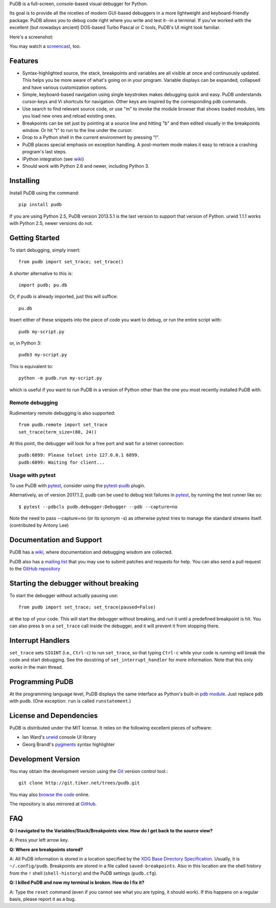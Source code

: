 PuDB is a full-screen, console-based visual debugger for Python.

Its goal is to provide all the niceties of modern GUI-based debuggers in a
more lightweight and keyboard-friendly package. PuDB allows you to debug code
right where you write and test it--in a terminal. If you've worked with the
excellent (but nowadays ancient) DOS-based Turbo Pascal or C tools, PuDB's UI
might look familiar.

Here's a screenshot:

.. image:: https://tiker.net/pub/pudb-screenshot.png

You may watch a `screencast <http://vimeo.com/5255125>`_, too.

Features
--------

* Syntax-highlighted source, the stack, breakpoints and variables are all
  visible at once and continuously updated. This helps you be more aware of
  what's going on in your program. Variable displays can be expanded, collapsed
  and have various customization options.

* Simple, keyboard-based navigation using single keystrokes makes debugging
  quick and easy. PuDB understands cursor-keys and Vi shortcuts for navigation.
  Other keys are inspired by the corresponding pdb commands.

* Use search to find relevant source code, or use "m" to invoke the module
  browser that shows loaded modules, lets you load new ones and reload existing
  ones.

* Breakpoints can be set just by pointing at a source line and hitting "b" and
  then edited visually in the breakpoints window.  Or hit "t" to run to the line
  under the cursor.

* Drop to a Python shell in the current environment by pressing "!".

* PuDB places special emphasis on exception handling. A post-mortem mode makes
  it easy to retrace a crashing program's last steps.

* IPython integration (see `wiki <http://wiki.tiker.net/PuDB>`_)

* Should work with Python 2.6 and newer, including Python 3.

Installing
----------

Install PuDB using the command::

    pip install pudb

If you are using Python 2.5, PuDB version 2013.5.1 is the last version to
support that version of Python. urwid 1.1.1 works with Python 2.5, newer
versions do not.

Getting Started
---------------

To start debugging, simply insert::

    from pudb import set_trace; set_trace()

A shorter alternative to this is::

    import pudb; pu.db

Or, if pudb is already imported, just this will suffice::

    pu.db

Insert either of these snippets into the piece of code you want to debug, or
run the entire script with::

    pudb my-script.py

or, in Python 3::

    pudb3 my-script.py

This is equivalent to::

    python -m pudb.run my-script.py

which is useful if you want to run PuDB in a version of Python other than the
one you most recently installed PuDB with.

Remote debugging
^^^^^^^^^^^^^^^^

Rudimentary remote debugging is also supported::

    from pudb.remote import set_trace
    set_trace(term_size=(80, 24))

At this point, the debugger will look for a free port and wait for a telnet
connection::

    pudb:6899: Please telnet into 127.0.0.1 6899.
    pudb:6899: Waiting for client...

Usage with pytest
^^^^^^^^^^^^^^^^^

To use PuDB with `pytest <http://docs.pytest.org/en/latest/>`_, consider
using the `pytest-pudb <https://pypi.python.org/pypi/pytest-pudb>`_ plugin.

Alternatively, as of version 2017.1.2, pudb can be used to debug test failures
in `pytest <http://docs.pytest.org/en/latest/>`_, by running the test runner
like so::

    $ pytest --pdbcls pudb.debugger:Debugger --pdb --capture=no

Note the need to pass --capture=no (or its synonym -s) as otherwise
pytest tries to manage the standard streams itself. (contributed by Antony Lee)

Documentation and Support
-------------------------

PuDB has a `wiki <http://wiki.tiker.net/PuDB>`_, where documentation and
debugging wisdom are collected.

PuDB also has a `mailing list <http://lists.tiker.net/listinfo/pudb>`_ that
you may use to submit patches and requests for help.  You can also send a pull
request to the `GitHub repository <https://github.com/inducer/pudb>`_

Starting the debugger without breaking
--------------------------------------

To start the debugger without actually pausing use::

    from pudb import set_trace; set_trace(paused=False)

at the top of your code.  This will start the debugger without breaking, and
run it until a predefined breakpoint is hit. You can also press ``b`` on a
``set_trace`` call inside the debugger, and it will prevent it from stopping
there.

Interrupt Handlers
------------------

``set_trace`` sets ``SIGINT`` (i.e., ``Ctrl-c``) to run ``set_trace``, so that
typing ``Ctrl-c`` while your code is running will break the code and start
debugging. See the docstring of ``set_interrupt_handler`` for more
information. Note that this only works in the main thread.

Programming PuDB
----------------

At the programming language level, PuDB displays the same interface
as Python's built-in `pdb module <http://docs.python.org/library/pdb.html>`_.
Just replace ``pdb`` with ``pudb``.
(One exception: ``run`` is called ``runstatement``.)

License and Dependencies
------------------------

PuDB is distributed under the MIT license. It relies on the following
excellent pieces of software:

* Ian Ward's `urwid <http://excess.org/urwid>`_ console UI library
* Georg Brandl's `pygments <http://pygments.org>`_ syntax highlighter

Development Version
-------------------

You may obtain the development version using the `Git <http://git-scm.org/>`_
version control tool.::

    git clone http://git.tiker.net/trees/pudb.git

You may also `browse the code <http://git.tiker.net/pudb.git>`_ online.

The repository is also mirrored at `GitHub <https://github.com/inducer/pudb>`_.

FAQ
---

**Q: I navigated to the Variables/Stack/Breakpoints view.  How do I get
back to the source view?**

A: Press your left arrow key.

**Q: Where are breakpoints stored?**

A: All PuDB information is stored in a location specified by the `XDG Base
Directory Specification
<http://standards.freedesktop.org/basedir-spec/basedir-spec-latest.html>`_.
Usually, it is ``~/.config/pudb``.  Breakpoints are stored in a file called
``saved-breakpoints``.  Also in this location are the shell history from the
``!`` shell (``shell-history``) and the PuDB settings (``pudb.cfg``).

**Q: I killed PuDB and now my terminal is broken.  How do I fix it?**

A: Type the ``reset`` command (even if you cannot see what you are typing, it
should work).  If this happens on a regular basis, please report it as a bug.
